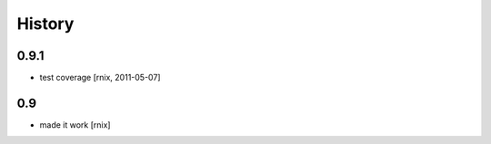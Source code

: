 
History
=======

0.9.1
-----

- test coverage
  [rnix, 2011-05-07]

0.9
---

- made it work [rnix]
